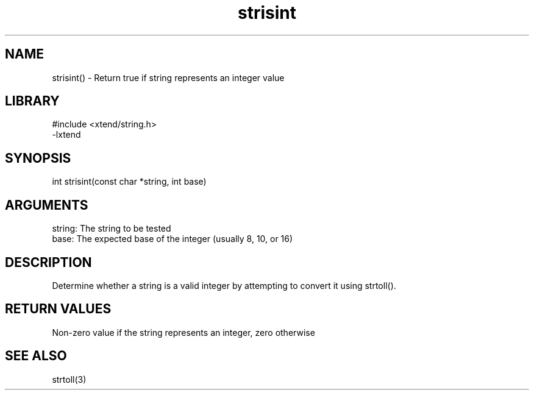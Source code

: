 \" Generated by c2man from strisint.c
.TH strisint 3

.SH NAME

strisint() - Return true if string represents an integer value

.SH LIBRARY
\" Indicate #includes, library name, -L and -l flags
.nf
.na
#include <xtend/string.h>
-lxtend
.ad
.fi

\" Convention:
\" Underline anything that is typed verbatim - commands, etc.
.SH SYNOPSIS
.nf
.na
int     strisint(const char *string, int base)
.ad
.fi

.SH ARGUMENTS
.nf
.na
string: The string to be tested
base:   The expected base of the integer (usually 8, 10, or 16)
.ad
.fi

.SH DESCRIPTION

Determine whether a string is a valid integer by attempting to
convert it using strtoll().

.SH RETURN VALUES

Non-zero value if the string represents an integer, zero otherwise

.SH SEE ALSO

strtoll(3)

